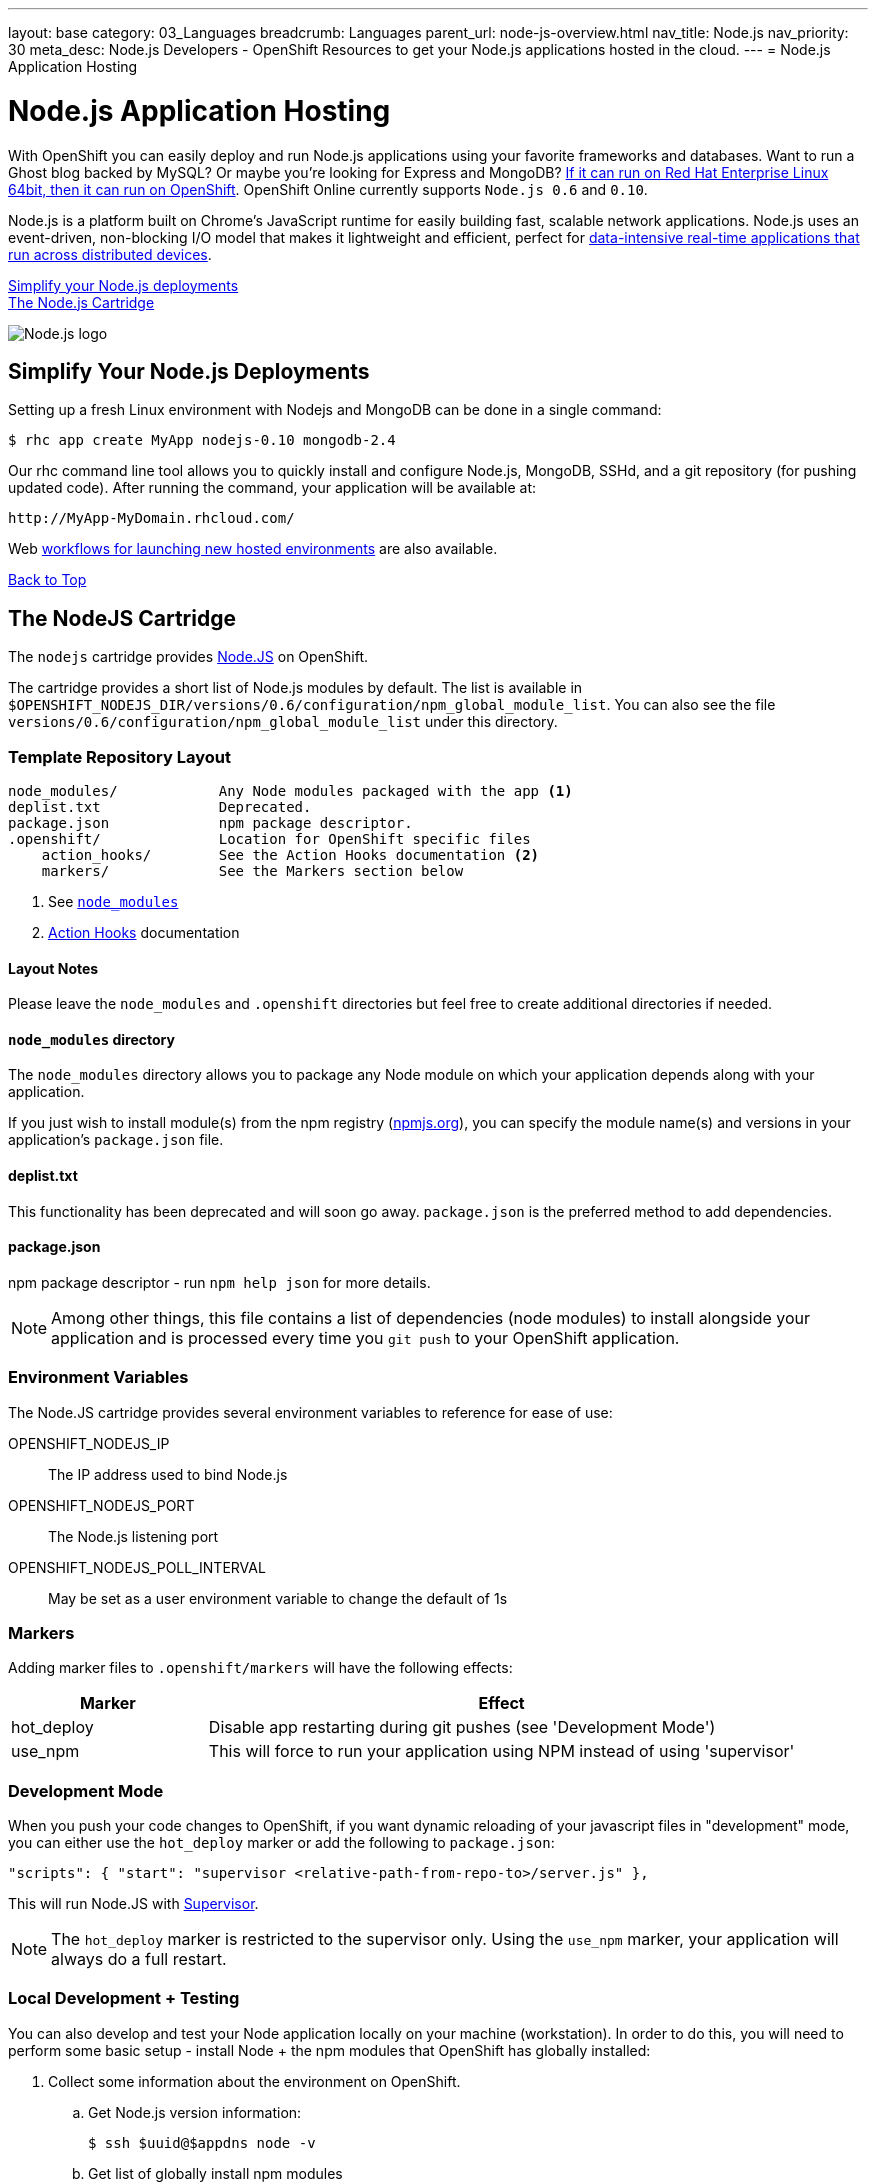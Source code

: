 ---
layout: base
category: 03_Languages
breadcrumb: Languages
parent_url: node-js-overview.html
nav_title: Node.js
nav_priority: 30
meta_desc: Node.js Developers - OpenShift Resources to get your Node.js applications hosted in the cloud.
---
= Node.js Application Hosting

[[top]]
[float]
= Node.js Application Hosting
[.lead]
With OpenShift you can easily deploy and run Node.js applications using your favorite frameworks and databases. Want to run a Ghost blog backed by MySQL? Or maybe you're looking for Express and MongoDB? link:https://www.openshift.com/blogs/run-your-nodejs-projects-on-openshift-in-two-simple-steps[If it can run on Red Hat Enterprise Linux 64bit, then it can run on OpenShift]. OpenShift Online currently supports `Node.js 0.6` and `0.10`.

Node.js is a platform built on Chrome's JavaScript runtime for easily building fast, scalable network applications. Node.js uses an event-driven, non-blocking I/O model that makes it lightweight and efficient, perfect for link:https://www.openshift.com/blogs/10-reasons-openshift-is-the-best-place-to-host-your-nodejs-app[data-intensive real-time applications that run across distributed devices].

link:#simplify[Simplify your Node.js deployments] +
link:#node[The Node.js Cartridge]

image::nodejs-logo.png[Node.js logo]

[[simplify]]
== Simplify Your Node.js Deployments
Setting up a fresh Linux environment with Nodejs and MongoDB can be done in a single command:

[source]
--
$ rhc app create MyApp nodejs-0.10 mongodb-2.4
--

Our rhc command line tool allows you to quickly install and configure Node.js, MongoDB, SSHd, and a git repository (for pushing updated code). After running the command, your application will be available at:

[source]
--
http://MyApp-MyDomain.rhcloud.com/
--

Web link:https://www.openshift.com/blogs/launching-applications-with-openshifts-web-based-workflow[workflows for launching new hosted environments] are also available.

link:#top[Back to Top]

[[node]]
== The NodeJS Cartridge
The `nodejs` cartridge provides http://nodejs.org/[Node.JS] on OpenShift.

The cartridge provides a short list of Node.js modules by default. The list is available in `$OPENSHIFT_NODEJS_DIR/versions/0.6/configuration/npm_global_module_list`.
You can also see the file `versions/0.6/configuration/npm_global_module_list` under this directory.

=== Template Repository Layout
[source]
----
node_modules/            Any Node modules packaged with the app <1>
deplist.txt              Deprecated.
package.json             npm package descriptor.
.openshift/              Location for OpenShift specific files
    action_hooks/        See the Action Hooks documentation <2>
    markers/             See the Markers section below
----
<1> See link:http://openshift.github.io/documentation/oo_user_guide.html#nodejs-node_modules-directory[`node_modules`]
<2> link:http://openshift.github.io/documentation/oo_user_guide.html#action-hooks[Action Hooks] documentation

==== Layout Notes
Please leave the `node_modules` and `.openshift` directories but feel free to
create additional directories if needed.

[[nodejs-node_modules-directory]]
==== `node_modules` directory
The `node_modules` directory allows you to package any Node module on which your application depends along with your application.

If you just wish to install module(s) from the npm registry (https://npmjs.org/[npmjs.org]), you can specify the module name(s) and versions in your application's `package.json` file.

==== deplist.txt
This functionality has been deprecated and will soon go away. `package.json` is the preferred method to add dependencies.

==== package.json
npm package descriptor - run `npm help json` for more details.

[NOTE]
====
Among other things, this file contains a list of dependencies
(node modules) to install alongside your application and is processed
every time you `git push` to your OpenShift application.
====

=== Environment Variables
The Node.JS cartridge provides several environment variables to reference for ease of use:

OPENSHIFT_NODEJS_IP:: The IP address used to bind Node.js
OPENSHIFT_NODEJS_PORT:: The Node.js listening port
OPENSHIFT_NODEJS_POLL_INTERVAL:: May be set as a user environment variable to change the default of 1s

=== Markers
Adding marker files to `.openshift/markers` will have the following effects:

[cols="1,3",options="header"]
|===
|Marker |Effect

|hot_deploy
|Disable app restarting during git pushes (see 'Development Mode')
|use_npm
|This will force to run your application using NPM instead of using 'supervisor'
|===

=== Development Mode
When you push your code changes to OpenShift, if you want dynamic reloading
of your javascript files in "development" mode, you can either use the
`hot_deploy` marker or add the following to `package.json`:

[source,json]
----
"scripts": { "start": "supervisor <relative-path-from-repo-to>/server.js" },
----

This will run Node.JS with https://npmjs.org/package/supervisor[Supervisor].

[NOTE]
====
The `hot_deploy` marker is restricted to the supervisor only. Using the
`use_npm` marker, your application will always do a full restart.
====

=== Local Development + Testing
You can also develop and test your Node application locally on your machine
(workstation). In order to do this, you will need to perform some
basic setup - install Node + the npm modules that OpenShift has globally
installed:

. Collect some information about the environment on OpenShift.
.. Get Node.js version information:
+
[source]
--
$ ssh $uuid@$appdns node -v
--
+
.. Get list of globally install npm modules
+
[source]
--
$ ssh $uuid@$appdns npm list -g
--
+
. Ensure that an appropriate version of Node is installed locally. This depends on your application. Using the same version would be preferable in most cases but your mileage may vary with newer versions.
. Install the versions of the Node modules you got in step 1.a. Use -g if you want to install them globally, the better alternative though is to install them in the home directory of the currently logged user on your local machine/workstation.
+
[source]
--
# pushd ~
# npm install [-g] $module_name@$version
# popd
--
+
. Once you have completed the above setup, you can then run your application locally by using any one of these commands:
+
[source]
--
node server.js
npm start -d
supervisor server.js
--

And then iterate on developing and testing your application.

link:#top[Back to top]
